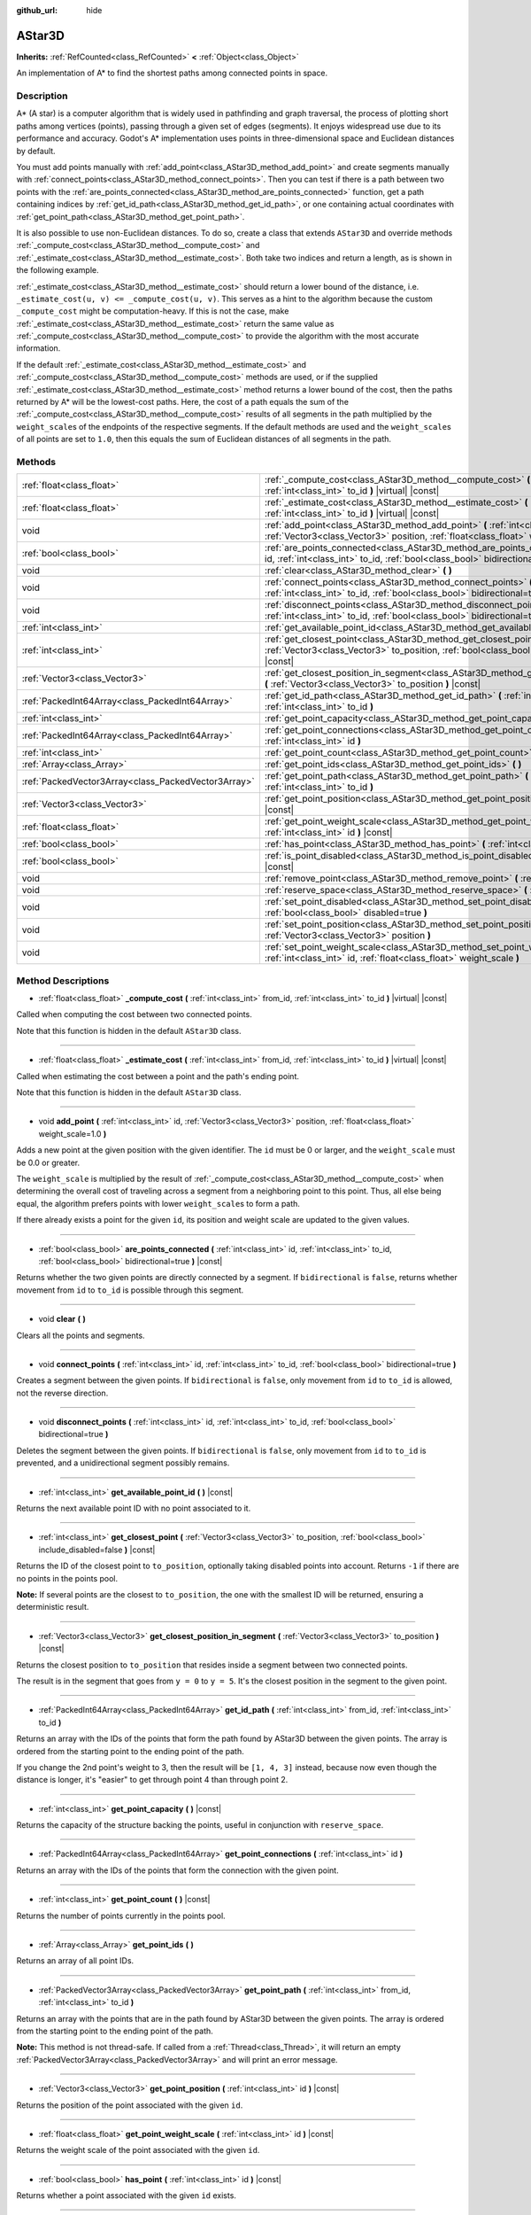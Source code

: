 :github_url: hide

.. Generated automatically by doc/tools/make_rst.py in Godot's source tree.
.. DO NOT EDIT THIS FILE, but the AStar3D.xml source instead.
.. The source is found in doc/classes or modules/<name>/doc_classes.

.. _class_AStar3D:

AStar3D
=======

**Inherits:** :ref:`RefCounted<class_RefCounted>` **<** :ref:`Object<class_Object>`

An implementation of A\* to find the shortest paths among connected points in space.

Description
-----------

A\* (A star) is a computer algorithm that is widely used in pathfinding and graph traversal, the process of plotting short paths among vertices (points), passing through a given set of edges (segments). It enjoys widespread use due to its performance and accuracy. Godot's A\* implementation uses points in three-dimensional space and Euclidean distances by default.

You must add points manually with :ref:`add_point<class_AStar3D_method_add_point>` and create segments manually with :ref:`connect_points<class_AStar3D_method_connect_points>`. Then you can test if there is a path between two points with the :ref:`are_points_connected<class_AStar3D_method_are_points_connected>` function, get a path containing indices by :ref:`get_id_path<class_AStar3D_method_get_id_path>`, or one containing actual coordinates with :ref:`get_point_path<class_AStar3D_method_get_point_path>`.

It is also possible to use non-Euclidean distances. To do so, create a class that extends ``AStar3D`` and override methods :ref:`_compute_cost<class_AStar3D_method__compute_cost>` and :ref:`_estimate_cost<class_AStar3D_method__estimate_cost>`. Both take two indices and return a length, as is shown in the following example.


.. tabs::

 .. code-tab:: gdscript

    class MyAStar:
        extends AStar3D
    
        func _compute_cost(u, v):
            return abs(u - v)
    
        func _estimate_cost(u, v):
            return min(0, abs(u - v) - 1)

 .. code-tab:: csharp

    public class MyAStar : AStar3D
    {
        public override float _ComputeCost(int u, int v)
        {
            return Mathf.Abs(u - v);
        }
        public override float _EstimateCost(int u, int v)
        {
            return Mathf.Min(0, Mathf.Abs(u - v) - 1);
        }
    }



\ :ref:`_estimate_cost<class_AStar3D_method__estimate_cost>` should return a lower bound of the distance, i.e. ``_estimate_cost(u, v) <= _compute_cost(u, v)``. This serves as a hint to the algorithm because the custom ``_compute_cost`` might be computation-heavy. If this is not the case, make :ref:`_estimate_cost<class_AStar3D_method__estimate_cost>` return the same value as :ref:`_compute_cost<class_AStar3D_method__compute_cost>` to provide the algorithm with the most accurate information.

If the default :ref:`_estimate_cost<class_AStar3D_method__estimate_cost>` and :ref:`_compute_cost<class_AStar3D_method__compute_cost>` methods are used, or if the supplied :ref:`_estimate_cost<class_AStar3D_method__estimate_cost>` method returns a lower bound of the cost, then the paths returned by A\* will be the lowest-cost paths. Here, the cost of a path equals the sum of the :ref:`_compute_cost<class_AStar3D_method__compute_cost>` results of all segments in the path multiplied by the ``weight_scale``\ s of the endpoints of the respective segments. If the default methods are used and the ``weight_scale``\ s of all points are set to ``1.0``, then this equals the sum of Euclidean distances of all segments in the path.

Methods
-------

+-----------------------------------------------------+----------------------------------------------------------------------------------------------------------------------------------------------------------------------------------------------+
| :ref:`float<class_float>`                           | :ref:`_compute_cost<class_AStar3D_method__compute_cost>` **(** :ref:`int<class_int>` from_id, :ref:`int<class_int>` to_id **)** |virtual| |const|                                            |
+-----------------------------------------------------+----------------------------------------------------------------------------------------------------------------------------------------------------------------------------------------------+
| :ref:`float<class_float>`                           | :ref:`_estimate_cost<class_AStar3D_method__estimate_cost>` **(** :ref:`int<class_int>` from_id, :ref:`int<class_int>` to_id **)** |virtual| |const|                                          |
+-----------------------------------------------------+----------------------------------------------------------------------------------------------------------------------------------------------------------------------------------------------+
| void                                                | :ref:`add_point<class_AStar3D_method_add_point>` **(** :ref:`int<class_int>` id, :ref:`Vector3<class_Vector3>` position, :ref:`float<class_float>` weight_scale=1.0 **)**                    |
+-----------------------------------------------------+----------------------------------------------------------------------------------------------------------------------------------------------------------------------------------------------+
| :ref:`bool<class_bool>`                             | :ref:`are_points_connected<class_AStar3D_method_are_points_connected>` **(** :ref:`int<class_int>` id, :ref:`int<class_int>` to_id, :ref:`bool<class_bool>` bidirectional=true **)** |const| |
+-----------------------------------------------------+----------------------------------------------------------------------------------------------------------------------------------------------------------------------------------------------+
| void                                                | :ref:`clear<class_AStar3D_method_clear>` **(** **)**                                                                                                                                         |
+-----------------------------------------------------+----------------------------------------------------------------------------------------------------------------------------------------------------------------------------------------------+
| void                                                | :ref:`connect_points<class_AStar3D_method_connect_points>` **(** :ref:`int<class_int>` id, :ref:`int<class_int>` to_id, :ref:`bool<class_bool>` bidirectional=true **)**                     |
+-----------------------------------------------------+----------------------------------------------------------------------------------------------------------------------------------------------------------------------------------------------+
| void                                                | :ref:`disconnect_points<class_AStar3D_method_disconnect_points>` **(** :ref:`int<class_int>` id, :ref:`int<class_int>` to_id, :ref:`bool<class_bool>` bidirectional=true **)**               |
+-----------------------------------------------------+----------------------------------------------------------------------------------------------------------------------------------------------------------------------------------------------+
| :ref:`int<class_int>`                               | :ref:`get_available_point_id<class_AStar3D_method_get_available_point_id>` **(** **)** |const|                                                                                               |
+-----------------------------------------------------+----------------------------------------------------------------------------------------------------------------------------------------------------------------------------------------------+
| :ref:`int<class_int>`                               | :ref:`get_closest_point<class_AStar3D_method_get_closest_point>` **(** :ref:`Vector3<class_Vector3>` to_position, :ref:`bool<class_bool>` include_disabled=false **)** |const|               |
+-----------------------------------------------------+----------------------------------------------------------------------------------------------------------------------------------------------------------------------------------------------+
| :ref:`Vector3<class_Vector3>`                       | :ref:`get_closest_position_in_segment<class_AStar3D_method_get_closest_position_in_segment>` **(** :ref:`Vector3<class_Vector3>` to_position **)** |const|                                   |
+-----------------------------------------------------+----------------------------------------------------------------------------------------------------------------------------------------------------------------------------------------------+
| :ref:`PackedInt64Array<class_PackedInt64Array>`     | :ref:`get_id_path<class_AStar3D_method_get_id_path>` **(** :ref:`int<class_int>` from_id, :ref:`int<class_int>` to_id **)**                                                                  |
+-----------------------------------------------------+----------------------------------------------------------------------------------------------------------------------------------------------------------------------------------------------+
| :ref:`int<class_int>`                               | :ref:`get_point_capacity<class_AStar3D_method_get_point_capacity>` **(** **)** |const|                                                                                                       |
+-----------------------------------------------------+----------------------------------------------------------------------------------------------------------------------------------------------------------------------------------------------+
| :ref:`PackedInt64Array<class_PackedInt64Array>`     | :ref:`get_point_connections<class_AStar3D_method_get_point_connections>` **(** :ref:`int<class_int>` id **)**                                                                                |
+-----------------------------------------------------+----------------------------------------------------------------------------------------------------------------------------------------------------------------------------------------------+
| :ref:`int<class_int>`                               | :ref:`get_point_count<class_AStar3D_method_get_point_count>` **(** **)** |const|                                                                                                             |
+-----------------------------------------------------+----------------------------------------------------------------------------------------------------------------------------------------------------------------------------------------------+
| :ref:`Array<class_Array>`                           | :ref:`get_point_ids<class_AStar3D_method_get_point_ids>` **(** **)**                                                                                                                         |
+-----------------------------------------------------+----------------------------------------------------------------------------------------------------------------------------------------------------------------------------------------------+
| :ref:`PackedVector3Array<class_PackedVector3Array>` | :ref:`get_point_path<class_AStar3D_method_get_point_path>` **(** :ref:`int<class_int>` from_id, :ref:`int<class_int>` to_id **)**                                                            |
+-----------------------------------------------------+----------------------------------------------------------------------------------------------------------------------------------------------------------------------------------------------+
| :ref:`Vector3<class_Vector3>`                       | :ref:`get_point_position<class_AStar3D_method_get_point_position>` **(** :ref:`int<class_int>` id **)** |const|                                                                              |
+-----------------------------------------------------+----------------------------------------------------------------------------------------------------------------------------------------------------------------------------------------------+
| :ref:`float<class_float>`                           | :ref:`get_point_weight_scale<class_AStar3D_method_get_point_weight_scale>` **(** :ref:`int<class_int>` id **)** |const|                                                                      |
+-----------------------------------------------------+----------------------------------------------------------------------------------------------------------------------------------------------------------------------------------------------+
| :ref:`bool<class_bool>`                             | :ref:`has_point<class_AStar3D_method_has_point>` **(** :ref:`int<class_int>` id **)** |const|                                                                                                |
+-----------------------------------------------------+----------------------------------------------------------------------------------------------------------------------------------------------------------------------------------------------+
| :ref:`bool<class_bool>`                             | :ref:`is_point_disabled<class_AStar3D_method_is_point_disabled>` **(** :ref:`int<class_int>` id **)** |const|                                                                                |
+-----------------------------------------------------+----------------------------------------------------------------------------------------------------------------------------------------------------------------------------------------------+
| void                                                | :ref:`remove_point<class_AStar3D_method_remove_point>` **(** :ref:`int<class_int>` id **)**                                                                                                  |
+-----------------------------------------------------+----------------------------------------------------------------------------------------------------------------------------------------------------------------------------------------------+
| void                                                | :ref:`reserve_space<class_AStar3D_method_reserve_space>` **(** :ref:`int<class_int>` num_nodes **)**                                                                                         |
+-----------------------------------------------------+----------------------------------------------------------------------------------------------------------------------------------------------------------------------------------------------+
| void                                                | :ref:`set_point_disabled<class_AStar3D_method_set_point_disabled>` **(** :ref:`int<class_int>` id, :ref:`bool<class_bool>` disabled=true **)**                                               |
+-----------------------------------------------------+----------------------------------------------------------------------------------------------------------------------------------------------------------------------------------------------+
| void                                                | :ref:`set_point_position<class_AStar3D_method_set_point_position>` **(** :ref:`int<class_int>` id, :ref:`Vector3<class_Vector3>` position **)**                                              |
+-----------------------------------------------------+----------------------------------------------------------------------------------------------------------------------------------------------------------------------------------------------+
| void                                                | :ref:`set_point_weight_scale<class_AStar3D_method_set_point_weight_scale>` **(** :ref:`int<class_int>` id, :ref:`float<class_float>` weight_scale **)**                                      |
+-----------------------------------------------------+----------------------------------------------------------------------------------------------------------------------------------------------------------------------------------------------+

Method Descriptions
-------------------

.. _class_AStar3D_method__compute_cost:

- :ref:`float<class_float>` **_compute_cost** **(** :ref:`int<class_int>` from_id, :ref:`int<class_int>` to_id **)** |virtual| |const|

Called when computing the cost between two connected points.

Note that this function is hidden in the default ``AStar3D`` class.

----

.. _class_AStar3D_method__estimate_cost:

- :ref:`float<class_float>` **_estimate_cost** **(** :ref:`int<class_int>` from_id, :ref:`int<class_int>` to_id **)** |virtual| |const|

Called when estimating the cost between a point and the path's ending point.

Note that this function is hidden in the default ``AStar3D`` class.

----

.. _class_AStar3D_method_add_point:

- void **add_point** **(** :ref:`int<class_int>` id, :ref:`Vector3<class_Vector3>` position, :ref:`float<class_float>` weight_scale=1.0 **)**

Adds a new point at the given position with the given identifier. The ``id`` must be 0 or larger, and the ``weight_scale`` must be 0.0 or greater.

The ``weight_scale`` is multiplied by the result of :ref:`_compute_cost<class_AStar3D_method__compute_cost>` when determining the overall cost of traveling across a segment from a neighboring point to this point. Thus, all else being equal, the algorithm prefers points with lower ``weight_scale``\ s to form a path.


.. tabs::

 .. code-tab:: gdscript

    var astar = AStar3D.new()
    astar.add_point(1, Vector3(1, 0, 0), 4) # Adds the point (1, 0, 0) with weight_scale 4 and id 1

 .. code-tab:: csharp

    var astar = new AStar3D();
    astar.AddPoint(1, new Vector3(1, 0, 0), 4); // Adds the point (1, 0, 0) with weight_scale 4 and id 1



If there already exists a point for the given ``id``, its position and weight scale are updated to the given values.

----

.. _class_AStar3D_method_are_points_connected:

- :ref:`bool<class_bool>` **are_points_connected** **(** :ref:`int<class_int>` id, :ref:`int<class_int>` to_id, :ref:`bool<class_bool>` bidirectional=true **)** |const|

Returns whether the two given points are directly connected by a segment. If ``bidirectional`` is ``false``, returns whether movement from ``id`` to ``to_id`` is possible through this segment.

----

.. _class_AStar3D_method_clear:

- void **clear** **(** **)**

Clears all the points and segments.

----

.. _class_AStar3D_method_connect_points:

- void **connect_points** **(** :ref:`int<class_int>` id, :ref:`int<class_int>` to_id, :ref:`bool<class_bool>` bidirectional=true **)**

Creates a segment between the given points. If ``bidirectional`` is ``false``, only movement from ``id`` to ``to_id`` is allowed, not the reverse direction.


.. tabs::

 .. code-tab:: gdscript

    var astar = AStar3D.new()
    astar.add_point(1, Vector3(1, 1, 0))
    astar.add_point(2, Vector3(0, 5, 0))
    astar.connect_points(1, 2, false)

 .. code-tab:: csharp

    var astar = new AStar3D();
    astar.AddPoint(1, new Vector3(1, 1, 0));
    astar.AddPoint(2, new Vector3(0, 5, 0));
    astar.ConnectPoints(1, 2, false);



----

.. _class_AStar3D_method_disconnect_points:

- void **disconnect_points** **(** :ref:`int<class_int>` id, :ref:`int<class_int>` to_id, :ref:`bool<class_bool>` bidirectional=true **)**

Deletes the segment between the given points. If ``bidirectional`` is ``false``, only movement from ``id`` to ``to_id`` is prevented, and a unidirectional segment possibly remains.

----

.. _class_AStar3D_method_get_available_point_id:

- :ref:`int<class_int>` **get_available_point_id** **(** **)** |const|

Returns the next available point ID with no point associated to it.

----

.. _class_AStar3D_method_get_closest_point:

- :ref:`int<class_int>` **get_closest_point** **(** :ref:`Vector3<class_Vector3>` to_position, :ref:`bool<class_bool>` include_disabled=false **)** |const|

Returns the ID of the closest point to ``to_position``, optionally taking disabled points into account. Returns ``-1`` if there are no points in the points pool.

\ **Note:** If several points are the closest to ``to_position``, the one with the smallest ID will be returned, ensuring a deterministic result.

----

.. _class_AStar3D_method_get_closest_position_in_segment:

- :ref:`Vector3<class_Vector3>` **get_closest_position_in_segment** **(** :ref:`Vector3<class_Vector3>` to_position **)** |const|

Returns the closest position to ``to_position`` that resides inside a segment between two connected points.


.. tabs::

 .. code-tab:: gdscript

    var astar = AStar3D.new()
    astar.add_point(1, Vector3(0, 0, 0))
    astar.add_point(2, Vector3(0, 5, 0))
    astar.connect_points(1, 2)
    var res = astar.get_closest_position_in_segment(Vector3(3, 3, 0)) # Returns (0, 3, 0)

 .. code-tab:: csharp

    var astar = new AStar3D();
    astar.AddPoint(1, new Vector3(0, 0, 0));
    astar.AddPoint(2, new Vector3(0, 5, 0));
    astar.ConnectPoints(1, 2);
    Vector3 res = astar.GetClosestPositionInSegment(new Vector3(3, 3, 0)); // Returns (0, 3, 0)



The result is in the segment that goes from ``y = 0`` to ``y = 5``. It's the closest position in the segment to the given point.

----

.. _class_AStar3D_method_get_id_path:

- :ref:`PackedInt64Array<class_PackedInt64Array>` **get_id_path** **(** :ref:`int<class_int>` from_id, :ref:`int<class_int>` to_id **)**

Returns an array with the IDs of the points that form the path found by AStar3D between the given points. The array is ordered from the starting point to the ending point of the path.


.. tabs::

 .. code-tab:: gdscript

    var astar = AStar3D.new()
    astar.add_point(1, Vector3(0, 0, 0))
    astar.add_point(2, Vector3(0, 1, 0), 1) # Default weight is 1
    astar.add_point(3, Vector3(1, 1, 0))
    astar.add_point(4, Vector3(2, 0, 0))
    
    astar.connect_points(1, 2, false)
    astar.connect_points(2, 3, false)
    astar.connect_points(4, 3, false)
    astar.connect_points(1, 4, false)
    
    var res = astar.get_id_path(1, 3) # Returns [1, 2, 3]

 .. code-tab:: csharp

    var astar = new AStar3D();
    astar.AddPoint(1, new Vector3(0, 0, 0));
    astar.AddPoint(2, new Vector3(0, 1, 0), 1); // Default weight is 1
    astar.AddPoint(3, new Vector3(1, 1, 0));
    astar.AddPoint(4, new Vector3(2, 0, 0));
    astar.ConnectPoints(1, 2, false);
    astar.ConnectPoints(2, 3, false);
    astar.ConnectPoints(4, 3, false);
    astar.ConnectPoints(1, 4, false);
    int[] res = astar.GetIdPath(1, 3); // Returns [1, 2, 3]



If you change the 2nd point's weight to 3, then the result will be ``[1, 4, 3]`` instead, because now even though the distance is longer, it's "easier" to get through point 4 than through point 2.

----

.. _class_AStar3D_method_get_point_capacity:

- :ref:`int<class_int>` **get_point_capacity** **(** **)** |const|

Returns the capacity of the structure backing the points, useful in conjunction with ``reserve_space``.

----

.. _class_AStar3D_method_get_point_connections:

- :ref:`PackedInt64Array<class_PackedInt64Array>` **get_point_connections** **(** :ref:`int<class_int>` id **)**

Returns an array with the IDs of the points that form the connection with the given point.


.. tabs::

 .. code-tab:: gdscript

    var astar = AStar3D.new()
    astar.add_point(1, Vector3(0, 0, 0))
    astar.add_point(2, Vector3(0, 1, 0))
    astar.add_point(3, Vector3(1, 1, 0))
    astar.add_point(4, Vector3(2, 0, 0))
    
    astar.connect_points(1, 2, true)
    astar.connect_points(1, 3, true)
    
    var neighbors = astar.get_point_connections(1) # Returns [2, 3]

 .. code-tab:: csharp

    var astar = new AStar3D();
    astar.AddPoint(1, new Vector3(0, 0, 0));
    astar.AddPoint(2, new Vector3(0, 1, 0));
    astar.AddPoint(3, new Vector3(1, 1, 0));
    astar.AddPoint(4, new Vector3(2, 0, 0));
    astar.ConnectPoints(1, 2, true);
    astar.ConnectPoints(1, 3, true);
    
    int[] neighbors = astar.GetPointConnections(1); // Returns [2, 3]



----

.. _class_AStar3D_method_get_point_count:

- :ref:`int<class_int>` **get_point_count** **(** **)** |const|

Returns the number of points currently in the points pool.

----

.. _class_AStar3D_method_get_point_ids:

- :ref:`Array<class_Array>` **get_point_ids** **(** **)**

Returns an array of all point IDs.

----

.. _class_AStar3D_method_get_point_path:

- :ref:`PackedVector3Array<class_PackedVector3Array>` **get_point_path** **(** :ref:`int<class_int>` from_id, :ref:`int<class_int>` to_id **)**

Returns an array with the points that are in the path found by AStar3D between the given points. The array is ordered from the starting point to the ending point of the path.

\ **Note:** This method is not thread-safe. If called from a :ref:`Thread<class_Thread>`, it will return an empty :ref:`PackedVector3Array<class_PackedVector3Array>` and will print an error message.

----

.. _class_AStar3D_method_get_point_position:

- :ref:`Vector3<class_Vector3>` **get_point_position** **(** :ref:`int<class_int>` id **)** |const|

Returns the position of the point associated with the given ``id``.

----

.. _class_AStar3D_method_get_point_weight_scale:

- :ref:`float<class_float>` **get_point_weight_scale** **(** :ref:`int<class_int>` id **)** |const|

Returns the weight scale of the point associated with the given ``id``.

----

.. _class_AStar3D_method_has_point:

- :ref:`bool<class_bool>` **has_point** **(** :ref:`int<class_int>` id **)** |const|

Returns whether a point associated with the given ``id`` exists.

----

.. _class_AStar3D_method_is_point_disabled:

- :ref:`bool<class_bool>` **is_point_disabled** **(** :ref:`int<class_int>` id **)** |const|

Returns whether a point is disabled or not for pathfinding. By default, all points are enabled.

----

.. _class_AStar3D_method_remove_point:

- void **remove_point** **(** :ref:`int<class_int>` id **)**

Removes the point associated with the given ``id`` from the points pool.

----

.. _class_AStar3D_method_reserve_space:

- void **reserve_space** **(** :ref:`int<class_int>` num_nodes **)**

Reserves space internally for ``num_nodes`` points, useful if you're adding a known large number of points at once, for a grid for instance. New capacity must be greater or equals to old capacity.

----

.. _class_AStar3D_method_set_point_disabled:

- void **set_point_disabled** **(** :ref:`int<class_int>` id, :ref:`bool<class_bool>` disabled=true **)**

Disables or enables the specified point for pathfinding. Useful for making a temporary obstacle.

----

.. _class_AStar3D_method_set_point_position:

- void **set_point_position** **(** :ref:`int<class_int>` id, :ref:`Vector3<class_Vector3>` position **)**

Sets the ``position`` for the point with the given ``id``.

----

.. _class_AStar3D_method_set_point_weight_scale:

- void **set_point_weight_scale** **(** :ref:`int<class_int>` id, :ref:`float<class_float>` weight_scale **)**

Sets the ``weight_scale`` for the point with the given ``id``. The ``weight_scale`` is multiplied by the result of :ref:`_compute_cost<class_AStar3D_method__compute_cost>` when determining the overall cost of traveling across a segment from a neighboring point to this point.

.. |virtual| replace:: :abbr:`virtual (This method should typically be overridden by the user to have any effect.)`
.. |const| replace:: :abbr:`const (This method has no side effects. It doesn't modify any of the instance's member variables.)`
.. |vararg| replace:: :abbr:`vararg (This method accepts any number of arguments after the ones described here.)`
.. |constructor| replace:: :abbr:`constructor (This method is used to construct a type.)`
.. |static| replace:: :abbr:`static (This method doesn't need an instance to be called, so it can be called directly using the class name.)`
.. |operator| replace:: :abbr:`operator (This method describes a valid operator to use with this type as left-hand operand.)`
